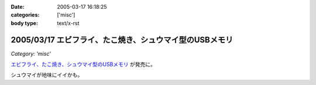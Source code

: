 :date: 2005-03-17 16:18:25
:categories: ['misc']
:body type: text/x-rst

========================================================
2005/03/17 エビフライ、たこ焼き、シュウマイ型のUSBメモリ
========================================================

*Category: 'misc'*

`エビフライ、たこ焼き、シュウマイ型のUSBメモリ`_ が発売に。

シュウマイが地味にイイかも。

.. _`エビフライ、たこ焼き、シュウマイ型のUSBメモリ`: http://pc.watch.impress.co.jp/docs/2005/0317/solid.htm



.. :extend type: text/plain
.. :extend:
